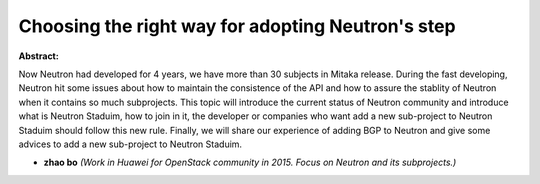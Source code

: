 Choosing the right way for adopting Neutron's step
~~~~~~~~~~~~~~~~~~~~~~~~~~~~~~~~~~~~~~~~~~~~~~~~~~

**Abstract:**

Now Neutron had developed for 4 years, we have more than 30 subjects in Mitaka release. During the fast developing, Neutron hit some issues about how to maintain the consistence of the API and how to assure the stablity of Neutron when it contains so much subprojects. This topic will introduce the current status of Neutron community and introduce what is Neutron Staduim, how to join in it, the developer or companies who want add a new sub-project to Neutron Staduim should follow this new rule. Finally, we will share our experience of adding BGP to Neutron and give some advices to add a new sub-project to Neutron Staduim.


* **zhao bo** *(Work in Huawei for OpenStack community in 2015. Focus on Neutron and its subprojects.)*
